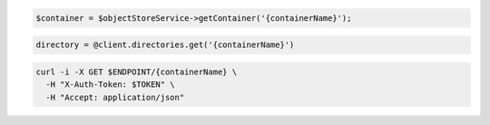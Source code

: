 .. code-block:: csharp

.. code-block:: java

.. code-block:: javascript

.. code-block:: php

  $container = $objectStoreService->getContainer('{containerName}');

.. code-block:: python

.. code-block:: ruby

  directory = @client.directories.get('{containerName}')

.. code-block:: sh

  curl -i -X GET $ENDPOINT/{containerName} \
    -H "X-Auth-Token: $TOKEN" \
    -H "Accept: application/json"
